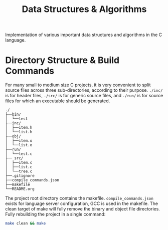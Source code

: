 
#+TITLE: Data Structures & Algorithms

Implementation of various important data structures and algorithms in the C language.

* Directory Structure & Build Commands

For many small to medium size C projects, it is very convenient to split source files across three sub-directories, according to their purpose. =./inc/= is for header files, =./src/= is for generic source files, and =./run/= is for source files for which an executable should be generated.

#+begin_src text
./
├──bin/
│  └──test
├──inc/
│  ├──item.h
│  └──list.h
├──obj/
│  ├──item.o
│  └──list.o
├──run/
│  └──test.c
├── src/
│  ├──item.c
│  ├──list.c
│  └──tree.c
├──.gitignore
├──compile_commands.json
├──makefile
└──README.org
#+end_src

The project root directory contains the makefile. =compile_commands.json= exists for language server configuration, GCC is used in the makefile. The clean target of make will fully remove the binary and object file directories. Fully rebuilding the project in a single command:

#+begin_src sh
make clean && make
#+end_src
